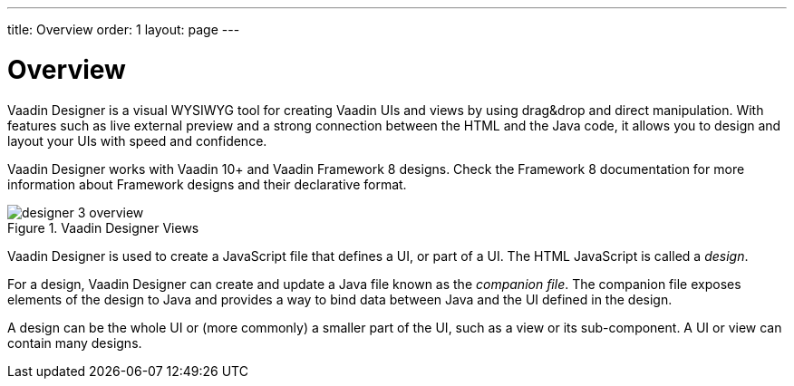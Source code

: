 ---
title: Overview
order: 1
layout: page
---

[[designer.overview]]
= Overview

Vaadin Designer is a visual WYSIWYG tool for creating Vaadin UIs and views by
using drag&amp;drop and direct manipulation. With features such as live external
preview and a strong connection between the HTML and the
Java code, it allows you to design and layout your UIs with speed and
confidence.

Vaadin Designer works with Vaadin 10+ and Vaadin Framework 8
designs. Check the Framework 8 documentation for more information about
Framework designs and their declarative format.

[[figure.designer.overview]]
.Vaadin Designer Views
image::images/designer-3-overview.png[]

Vaadin Designer is used to create a JavaScript file that defines a
UI, or part of a UI. The HTML JavaScript is called a __design__.

For a design, Vaadin Designer can create and update a Java file known as the
__companion file__. The companion file exposes elements of the
design to Java and provides a way to bind data between Java and the UI defined
in the design.

A design can be the whole UI or (more commonly) a smaller part of the UI, such
as a view or its sub-component. A UI or view can contain many designs.
